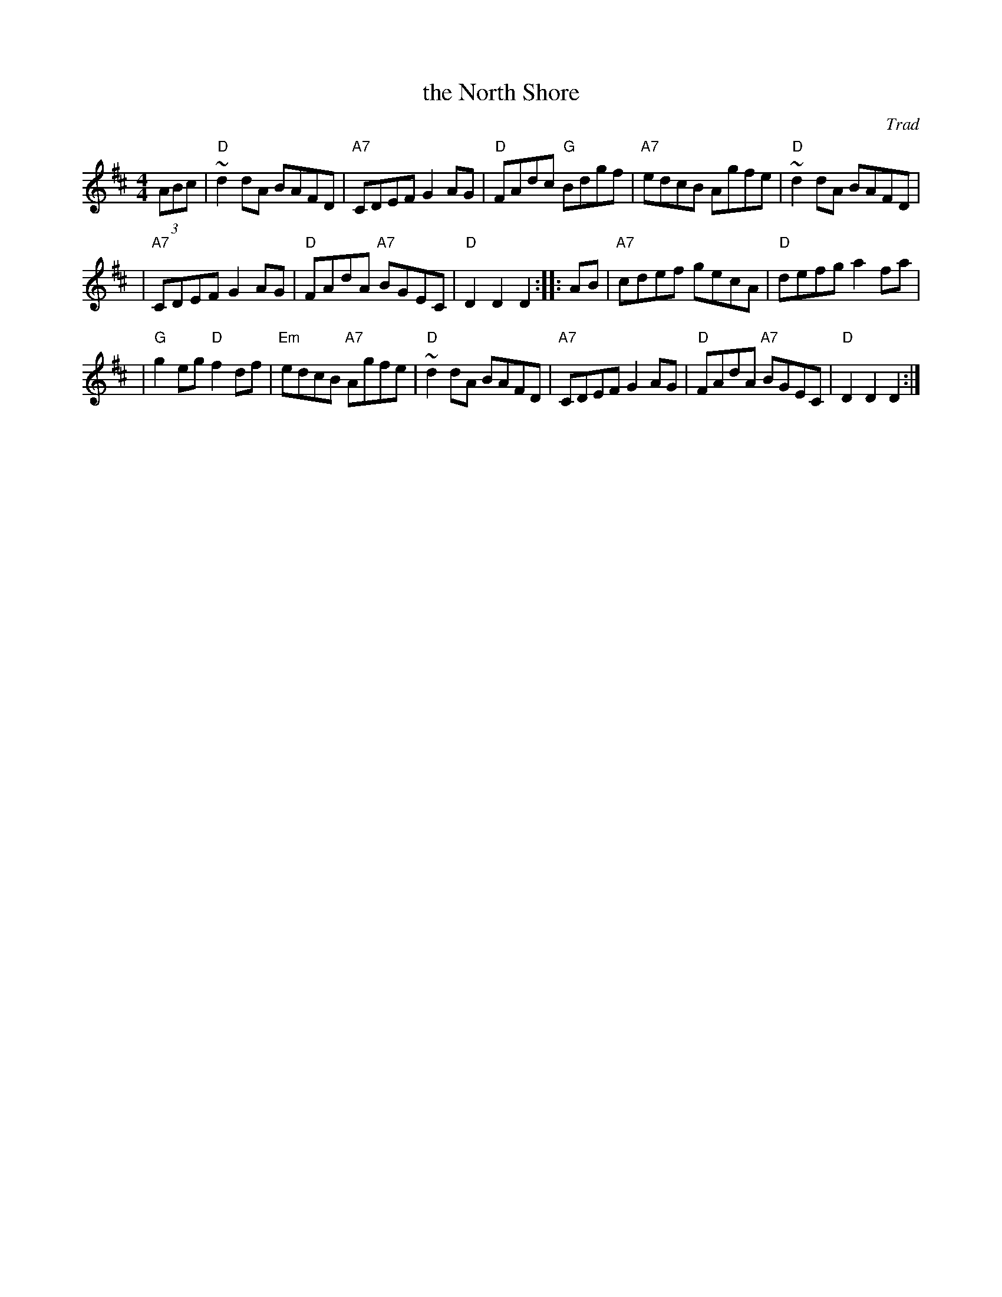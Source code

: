 X: 1
T: the North Shore
O: Trad
N: Published in London in 1742 as "My Love's bonny when she smiles on me".
B: Flowers of Scottish Melody, J. Murdoch Henderson, 1935.
Z: John Chambers <jc:trillian.mit.edu>
M: 4/4
L: 1/8
K: D
(3ABc | "D"~d2dA BAFD | "A7"CDEF G2AG | "D"FAdc "G"Bdgf | "A7"edcB Agfe | "D"~d2dA BAFD |
| "A7"CDEF G2AG | "D"FAdA "A7"BGEC | "D"D2D2 D2 :: AB | "A7"cdef gecA | "D"defg a2fa |
| "G"g2eg "D"f2df | "Em"edcB "A7"Agfe | "D"~d2dA BAFD | "A7"CDEF G2AG | "D"FAdA "A7"BGEC | "D"D2D2 D2 :|
